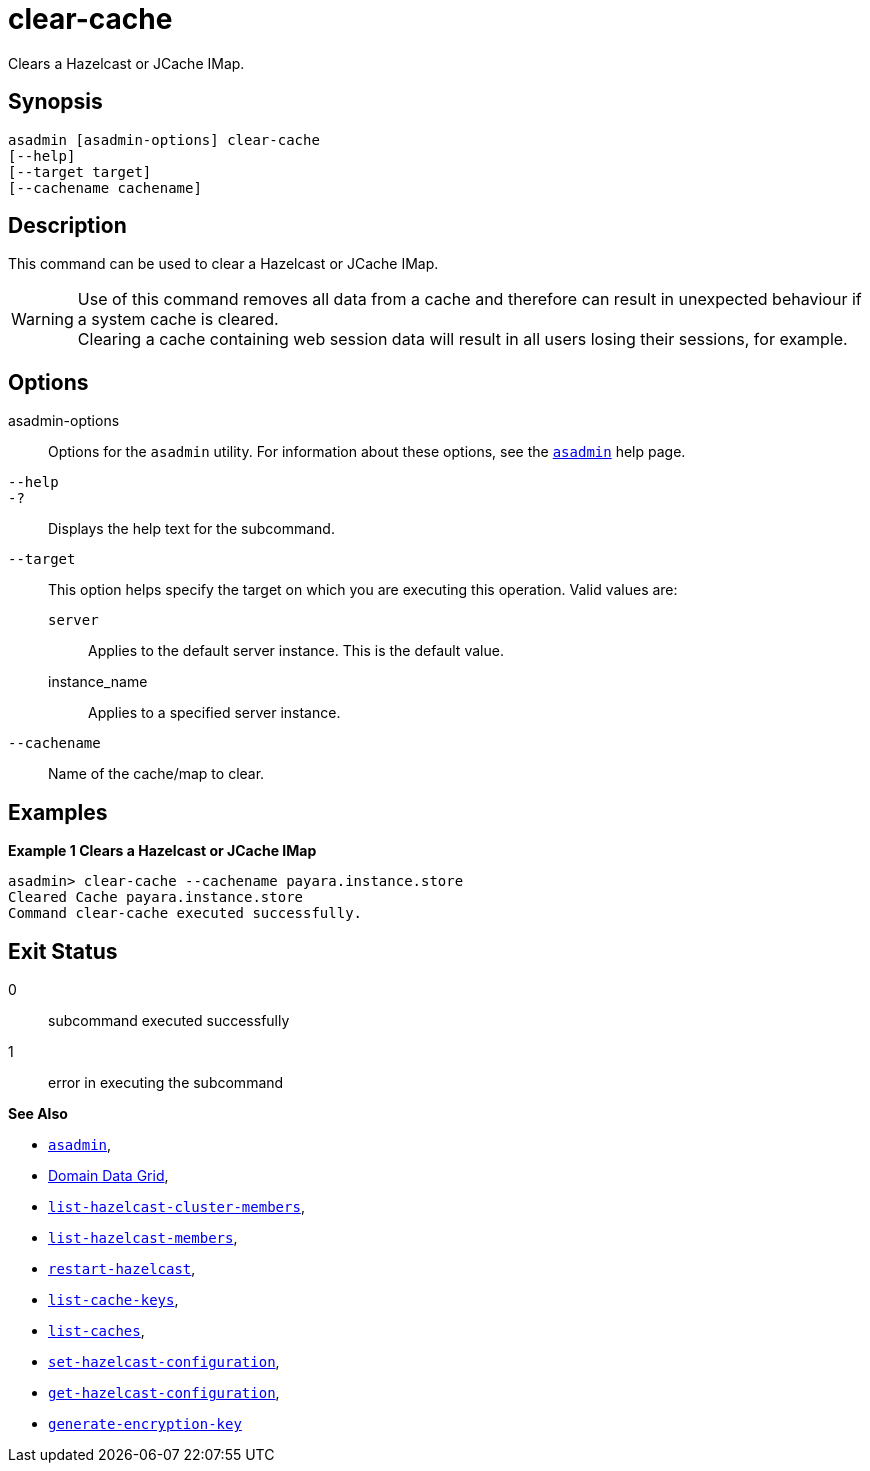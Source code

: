 [[clear-cache]]
= clear-cache

Clears a Hazelcast or JCache IMap.

[[synopsis]]
== Synopsis

[source,shell]
----
asadmin [asadmin-options] clear-cache
[--help]
[--target target]
[--cachename cachename]
----

[[description]]
== Description

This command can be used to clear a Hazelcast or JCache IMap.

WARNING: Use of this command removes all data from a cache and therefore can result in unexpected behaviour if a system cache is cleared. +
Clearing a cache containing web session data will result in all users losing their sessions, for example.

[[options]]
== Options

asadmin-options::
Options for the `asadmin` utility. For information about these options, see the xref:Technical Documentation/Payara Server Documentation/Command Reference/asadmin.adoc#asadmin-1m[`asadmin`] help page.
`--help`::
`-?`::
Displays the help text for the subcommand.
`--target`::
This option helps specify the target on which you are executing this operation. Valid values are: +
`server`;;
Applies to the default server instance. This is the default value.
instance_name;;
Applies to a specified server instance.
`--cachename`::
Name of the cache/map to clear.

[[examples]]
== Examples

*Example 1 Clears a Hazelcast or JCache IMap*

[source, shell]
----
asadmin> clear-cache --cachename payara.instance.store
Cleared Cache payara.instance.store
Command clear-cache executed successfully.
----

[[exit-status]]
== Exit Status

0::
subcommand executed successfully
1::
error in executing the subcommand

*See Also*

* xref:Technical Documentation/Payara Server Documentation/Command Reference/asadmin.adoc#asadmin-1m[`asadmin`],
* xref:Technical Documentation/Payara Server Documentation/High Availability/Administering the Domain Data Grid.adoc[Domain Data Grid],
* xref:Technical Documentation/Payara Server Documentation/Command Reference/list-hazelcast-cluster-members.adoc[`list-hazelcast-cluster-members`],
* xref:Technical Documentation/Payara Server Documentation/Command Reference/list-hazelcast-members.adoc[`list-hazelcast-members`],
* xref:Technical Documentation/Payara Server Documentation/Command Reference/restart-hazelcast.adoc[`restart-hazelcast`],
* xref:Technical Documentation/Payara Server Documentation/Command Reference/list-cache-keys.adoc[`list-cache-keys`],
* xref:Technical Documentation/Payara Server Documentation/Command Reference/list-caches.adoc[`list-caches`],
* xref:Technical Documentation/Payara Server Documentation/Command Reference/set-hazelcast-configuration.adoc[`set-hazelcast-configuration`],
* xref:Technical Documentation/Payara Server Documentation/Command Reference/get-hazelcast-configuration.adoc[`get-hazelcast-configuration`],
* xref:Technical Documentation/Payara Server Documentation/Command Reference/generate-encryption-key.adoc[`generate-encryption-key`]
